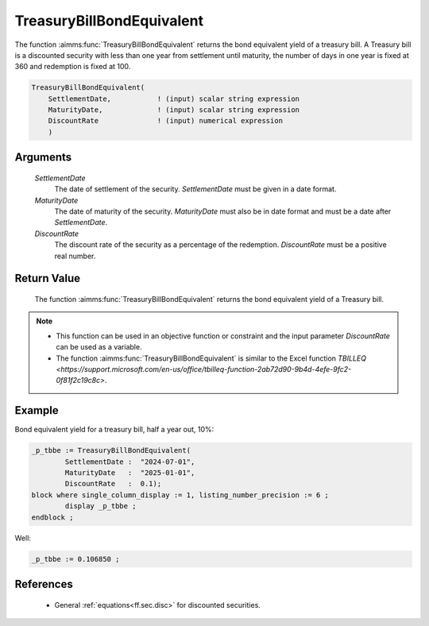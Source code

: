 .. aimms:function:: TreasuryBillBondEquivalent(SettlementDate, MaturityDate, DiscountRate)

.. _TreasuryBillBondEquivalent:

TreasuryBillBondEquivalent
==========================

The function :aimms:func:`TreasuryBillBondEquivalent` returns the bond equivalent
yield of a treasury bill. A Treasury bill is a discounted security with
less than one year from settlement until maturity, the number of days in
one year is fixed at 360 and redemption is fixed at 100.

.. code-block:: aimms

    TreasuryBillBondEquivalent(
        SettlementDate,           ! (input) scalar string expression
        MaturityDate,             ! (input) scalar string expression
        DiscountRate              ! (input) numerical expression
        )

Arguments
---------

    *SettlementDate*
        The date of settlement of the security. *SettlementDate* must be given
        in a date format.

    *MaturityDate*
        The date of maturity of the security. *MaturityDate* must also be in
        date format and must be a date after *SettlementDate*.

    *DiscountRate*
        The discount rate of the security as a percentage of the redemption.
        *DiscountRate* must be a positive real number.

Return Value
------------

    The function :aimms:func:`TreasuryBillBondEquivalent` returns the bond equivalent
    yield of a Treasury bill.

.. note::

    -  This function can be used in an objective function or constraint and
       the input parameter *DiscountRate* can be used as a variable.

    -  The function :aimms:func:`TreasuryBillBondEquivalent` is similar to the Excel
       function `TBILLEQ <https://support.microsoft.com/en-us/office/tbilleq-function-2ab72d90-9b4d-4efe-9fc2-0f81f2c19c8c>`.

Example
-------

Bond equivalent yield for a treasury bill, half a year out, 10%:

.. code-block:: aimms

	_p_tbbe := TreasuryBillBondEquivalent(
		SettlementDate :  "2024-07-01", 
		MaturityDate   :  "2025-01-01", 
		DiscountRate   :  0.1);
	block where single_column_display := 1, listing_number_precision := 6 ;
		display _p_tbbe ;
	endblock ;

Well:

.. code-block:: aimms

    _p_tbbe := 0.106850 ;

References
-----------

    *   General :ref:`equations<ff.sec.disc>` for discounted securities.

